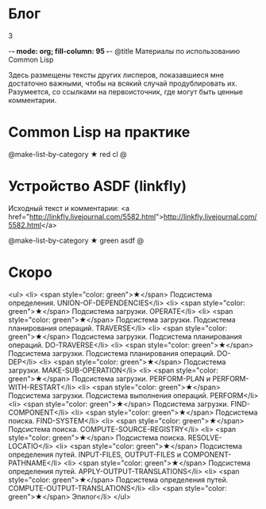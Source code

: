 #+HTML: <h1>Блог</h1>
#+HTML: <order>3</order>

-*- mode: org; fill-column: 95 -*-
@title Материалы по использованию Common Lisp

Здесь размещены тексты других лисперов, показавшиеся мне достаточно важными, чтобы на всякий
случай продублировать их. Разумеется, со ссылками на первоисточник, где могут быть ценные
комментарии.

* Common Lisp на практике

  @make-list-by-category ★ red cl @

* Устройство ASDF (linkfly)

  Исходный текст и комментарии: <a href="http://linkfly.livejournal.com/5582.html">http://linkfly.livejournal.com/5582.html</a>

  @make-list-by-category ★ green asdf @

* Скоро
<ul>
<li> <span style="color: green">★</span> Подсистема определения. UNION-OF-DEPENDENCIES</li>
<li> <span style="color: green">★</span> Подсистема загрузки. OPERATE</li>
<li> <span style="color: green">★</span> Подсистема загрузки. Подсистема планирования операций. TRAVERSE</li>
<li> <span style="color: green">★</span> Подсистема загрузки. Подсистема планирования операций. DO-TRAVERSE</li>
<li> <span style="color: green">★</span> Подсистема загрузки. Подсистема планирования операций. DO-DEP</li>
<li> <span style="color: green">★</span> Подсистема загрузки. MAKE-SUB-OPERATION</li>
<li> <span style="color: green">★</span> Подсистема загрузки. PERFORM-PLAN и PERFORM-WITH-RESTART</li>
<li> <span style="color: green">★</span> Подсистема загрузки. Подсистема выполнения операций. PERFORM</li>
<li> <span style="color: green">★</span> Подсистема загрузки. FIND-COMPONENT</li>
<li> <span style="color: green">★</span> Подсистема поиска. FIND-SYSTEM</li>
<li> <span style="color: green">★</span> Подсистема поиска. COMPUTE-SOURCE-REGISTRY</li>
<li> <span style="color: green">★</span> Подсистема поиска. RESOLVE-LOCATIO</li>
<li> <span style="color: green">★</span> Подсистема определения путей. INPUT-FILES, OUTPUT-FILES и COMPONENT-PATHNAME</li>
<li> <span style="color: green">★</span> Подсистема определения путей. APPLY-OUTPUT-TRANSLATIONS</li>
<li> <span style="color: green">★</span> Подсистема определения путей. COMPUTE-OUTPUT-TRANSLATIONS</li>
<li> <span style="color: green">★</span> Эпилог</li>
</ul>
